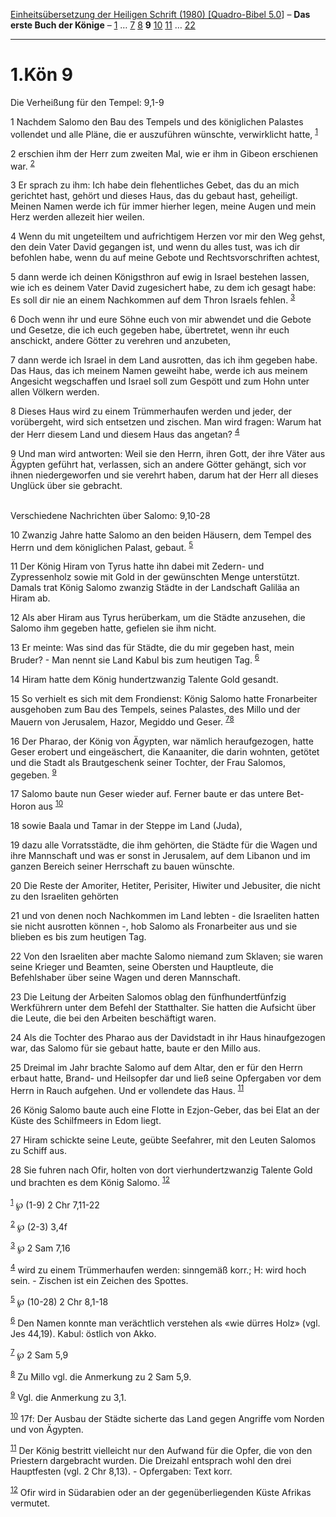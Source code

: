 :PROPERTIES:
:ID:       df59115e-69bf-40a4-a7c5-bf4c666684cf
:END:
<<navbar>>
[[../index.html][Einheitsübersetzung der Heiligen Schrift (1980)
[Quadro-Bibel 5.0]]] -- *Das erste Buch der Könige* --
[[file:1.Kön_1.html][1]] ... [[file:1.Kön_7.html][7]]
[[file:1.Kön_8.html][8]] *9* [[file:1.Kön_10.html][10]]
[[file:1.Kön_11.html][11]] ... [[file:1.Kön_22.html][22]]

--------------

* 1.Kön 9
  :PROPERTIES:
  :CUSTOM_ID: kön-9
  :END:

<<verses>>

<<v1>>
**** Die Verheißung für den Tempel: 9,1-9
     :PROPERTIES:
     :CUSTOM_ID: die-verheißung-für-den-tempel-91-9
     :END:
1 Nachdem Salomo den Bau des Tempels und des königlichen Palastes
vollendet und alle Pläne, die er auszuführen wünschte, verwirklicht
hatte, ^{[[#fn1][1]]}

<<v2>>
2 erschien ihm der Herr zum zweiten Mal, wie er ihm in Gibeon erschienen
war. ^{[[#fn2][2]]}

<<v3>>
3 Er sprach zu ihm: Ich habe dein flehentliches Gebet, das du an mich
gerichtet hast, gehört und dieses Haus, das du gebaut hast, geheiligt.
Meinen Namen werde ich für immer hierher legen, meine Augen und mein
Herz werden allezeit hier weilen.

<<v4>>
4 Wenn du mit ungeteiltem und aufrichtigem Herzen vor mir den Weg gehst,
den dein Vater David gegangen ist, und wenn du alles tust, was ich dir
befohlen habe, wenn du auf meine Gebote und Rechtsvorschriften achtest,

<<v5>>
5 dann werde ich deinen Königsthron auf ewig in Israel bestehen lassen,
wie ich es deinem Vater David zugesichert habe, zu dem ich gesagt habe:
Es soll dir nie an einem Nachkommen auf dem Thron Israels fehlen.
^{[[#fn3][3]]}

<<v6>>
6 Doch wenn ihr und eure Söhne euch von mir abwendet und die Gebote und
Gesetze, die ich euch gegeben habe, übertretet, wenn ihr euch anschickt,
andere Götter zu verehren und anzubeten,

<<v7>>
7 dann werde ich Israel in dem Land ausrotten, das ich ihm gegeben habe.
Das Haus, das ich meinem Namen geweiht habe, werde ich aus meinem
Angesicht wegschaffen und Israel soll zum Gespött und zum Hohn unter
allen Völkern werden.

<<v8>>
8 Dieses Haus wird zu einem Trümmerhaufen werden und jeder, der
vorübergeht, wird sich entsetzen und zischen. Man wird fragen: Warum hat
der Herr diesem Land und diesem Haus das angetan? ^{[[#fn4][4]]}

<<v9>>
9 Und man wird antworten: Weil sie den Herrn, ihren Gott, der ihre Väter
aus Ägypten geführt hat, verlassen, sich an andere Götter gehängt, sich
vor ihnen niedergeworfen und sie verehrt haben, darum hat der Herr all
dieses Unglück über sie gebracht.\\
\\

<<v10>>
**** Verschiedene Nachrichten über Salomo: 9,10-28
     :PROPERTIES:
     :CUSTOM_ID: verschiedene-nachrichten-über-salomo-910-28
     :END:
10 Zwanzig Jahre hatte Salomo an den beiden Häusern, dem Tempel des
Herrn und dem königlichen Palast, gebaut. ^{[[#fn5][5]]}

<<v11>>
11 Der König Hiram von Tyrus hatte ihn dabei mit Zedern- und
Zypressenholz sowie mit Gold in der gewünschten Menge unterstützt.
Damals trat König Salomo zwanzig Städte in der Landschaft Galiläa an
Hiram ab.

<<v12>>
12 Als aber Hiram aus Tyrus herüberkam, um die Städte anzusehen, die
Salomo ihm gegeben hatte, gefielen sie ihm nicht.

<<v13>>
13 Er meinte: Was sind das für Städte, die du mir gegeben hast, mein
Bruder? - Man nennt sie Land Kabul bis zum heutigen Tag. ^{[[#fn6][6]]}

<<v14>>
14 Hiram hatte dem König hundertzwanzig Talente Gold gesandt.

<<v15>>
15 So verhielt es sich mit dem Frondienst: König Salomo hatte
Fronarbeiter ausgehoben zum Bau des Tempels, seines Palastes, des Millo
und der Mauern von Jerusalem, Hazor, Megiddo und Geser.
^{[[#fn7][7]][[#fn8][8]]}

<<v16>>
16 Der Pharao, der König von Ägypten, war nämlich heraufgezogen, hatte
Geser erobert und eingeäschert, die Kanaaniter, die darin wohnten,
getötet und die Stadt als Brautgeschenk seiner Tochter, der Frau
Salomos, gegeben. ^{[[#fn9][9]]}

<<v17>>
17 Salomo baute nun Geser wieder auf. Ferner baute er das untere
Bet-Horon aus ^{[[#fn10][10]]}

<<v18>>
18 sowie Baala und Tamar in der Steppe im Land (Juda),

<<v19>>
19 dazu alle Vorratsstädte, die ihm gehörten, die Städte für die Wagen
und ihre Mannschaft und was er sonst in Jerusalem, auf dem Libanon und
im ganzen Bereich seiner Herrschaft zu bauen wünschte.

<<v20>>
20 Die Reste der Amoriter, Hetiter, Perisiter, Hiwiter und Jebusiter,
die nicht zu den Israeliten gehörten

<<v21>>
21 und von denen noch Nachkommen im Land lebten - die Israeliten hatten
sie nicht ausrotten können -, hob Salomo als Fronarbeiter aus und sie
blieben es bis zum heutigen Tag.

<<v22>>
22 Von den Israeliten aber machte Salomo niemand zum Sklaven; sie waren
seine Krieger und Beamten, seine Obersten und Hauptleute, die
Befehlshaber über seine Wagen und deren Mannschaft.

<<v23>>
23 Die Leitung der Arbeiten Salomos oblag den fünfhundertfünfzig
Werkführern unter dem Befehl der Statthalter. Sie hatten die Aufsicht
über die Leute, die bei den Arbeiten beschäftigt waren.

<<v24>>
24 Als die Tochter des Pharao aus der Davidstadt in ihr Haus
hinaufgezogen war, das Salomo für sie gebaut hatte, baute er den Millo
aus.

<<v25>>
25 Dreimal im Jahr brachte Salomo auf dem Altar, den er für den Herrn
erbaut hatte, Brand- und Heilsopfer dar und ließ seine Opfergaben vor
dem Herrn in Rauch aufgehen. Und er vollendete das Haus.
^{[[#fn11][11]]}

<<v26>>
26 König Salomo baute auch eine Flotte in Ezjon-Geber, das bei Elat an
der Küste des Schilfmeers in Edom liegt.

<<v27>>
27 Hiram schickte seine Leute, geübte Seefahrer, mit den Leuten Salomos
zu Schiff aus.

<<v28>>
28 Sie fuhren nach Ofir, holten von dort vierhundertzwanzig Talente Gold
und brachten es dem König Salomo. ^{[[#fn12][12]]}\\
\\

^{[[#fnm1][1]]} ℘ (1-9) 2 Chr 7,11-22

^{[[#fnm2][2]]} ℘ (2-3) 3,4f

^{[[#fnm3][3]]} ℘ 2 Sam 7,16

^{[[#fnm4][4]]} wird zu einem Trümmerhaufen werden: sinngemäß korr.; H:
wird hoch sein. - Zischen ist ein Zeichen des Spottes.

^{[[#fnm5][5]]} ℘ (10-28) 2 Chr 8,1-18

^{[[#fnm6][6]]} Den Namen konnte man verächtlich verstehen als «wie
dürres Holz» (vgl. Jes 44,19). Kabul: östlich von Akko.

^{[[#fnm7][7]]} ℘ 2 Sam 5,9

^{[[#fnm8][8]]} Zu Millo vgl. die Anmerkung zu 2 Sam 5,9.

^{[[#fnm9][9]]} Vgl. die Anmerkung zu 3,1.

^{[[#fnm10][10]]} 17f: Der Ausbau der Städte sicherte das Land gegen
Angriffe vom Norden und von Ägypten.

^{[[#fnm11][11]]} Der König bestritt vielleicht nur den Aufwand für die
Opfer, die von den Priestern dargebracht wurden. Die Dreizahl entsprach
wohl den drei Hauptfesten (vgl. 2 Chr 8,13). - Opfergaben: Text korr.

^{[[#fnm12][12]]} Ofir wird in Südarabien oder an der gegenüberliegenden
Küste Afrikas vermutet.
